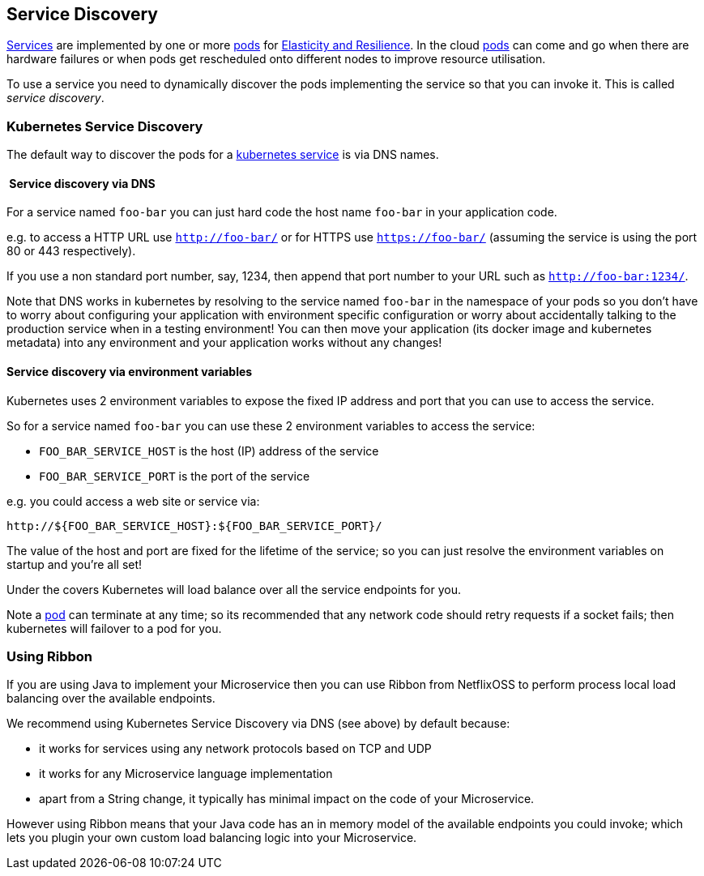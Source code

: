 == Service Discovery

link:../services.html[Services] are implemented by one or more link:../pods.html[pods] for link:highAvailability.html[Elasticity and Resilience]. In the cloud link:../pods.html[pods] can come and go when there are hardware failures or when pods get rescheduled onto different nodes to improve resource utilisation.

To use a service you need to dynamically discover the pods implementing the service so that you can invoke it. This is called _service discovery_.

=== Kubernetes Service Discovery

The default way to discover the pods for a link:../services.html[kubernetes service] is via DNS names. 

====  Service discovery via DNS

For a service named `foo-bar` you can just hard code the host name `foo-bar` in your application code.

e.g. to access a HTTP URL use `http://foo-bar/` or for HTTPS use `https://foo-bar/` (assuming the service is using the port 80 or 443 respectively). 

If you use a non standard port number, say, 1234, then append that port number to your URL such as `http://foo-bar:1234/`.

Note that DNS works in kubernetes by resolving to the service named `foo-bar` in the namespace of your pods so you don't have to worry about configuring your application with environment specific configuration or worry about accidentally talking to the production service when in a testing environment! You can then move your application (its docker image and kubernetes metadata) into any environment and your application works without any changes!

==== Service discovery via environment variables

Kubernetes uses 2 environment variables to expose the fixed IP address and port that you can use to access the service.

So for a service named `foo-bar` you can use these 2 environment variables to access the service:

* `FOO_BAR_SERVICE_HOST` is the host (IP) address of the service
* `FOO_BAR_SERVICE_PORT` is the port of the service

e.g. you could access a web site or service via:

[source]
----
http://${FOO_BAR_SERVICE_HOST}:${FOO_BAR_SERVICE_PORT}/
----

The value of the host and port are fixed for the lifetime of the service; so you can just resolve the environment variables on startup and you're all set!

Under the covers Kubernetes will load balance over all the service endpoints for you.

Note a link:pod.html[pod] can terminate at any time; so its recommended that any network code should retry requests if a socket fails; then kubernetes will failover to a pod for you.

=== Using Ribbon

If you are using Java to implement your Microservice then you can use Ribbon from NetflixOSS to perform process local load balancing over the available endpoints.

We recommend using Kubernetes Service Discovery via DNS (see above) by default because:

* it works for services using any network protocols based on TCP and UDP
* it works for any Microservice language implementation
* apart from a String change, it typically has minimal impact on the code of your Microservice.

However using Ribbon means that your Java code has an in memory model of the available endpoints you could invoke; which lets you plugin your own custom load balancing logic into your Microservice.